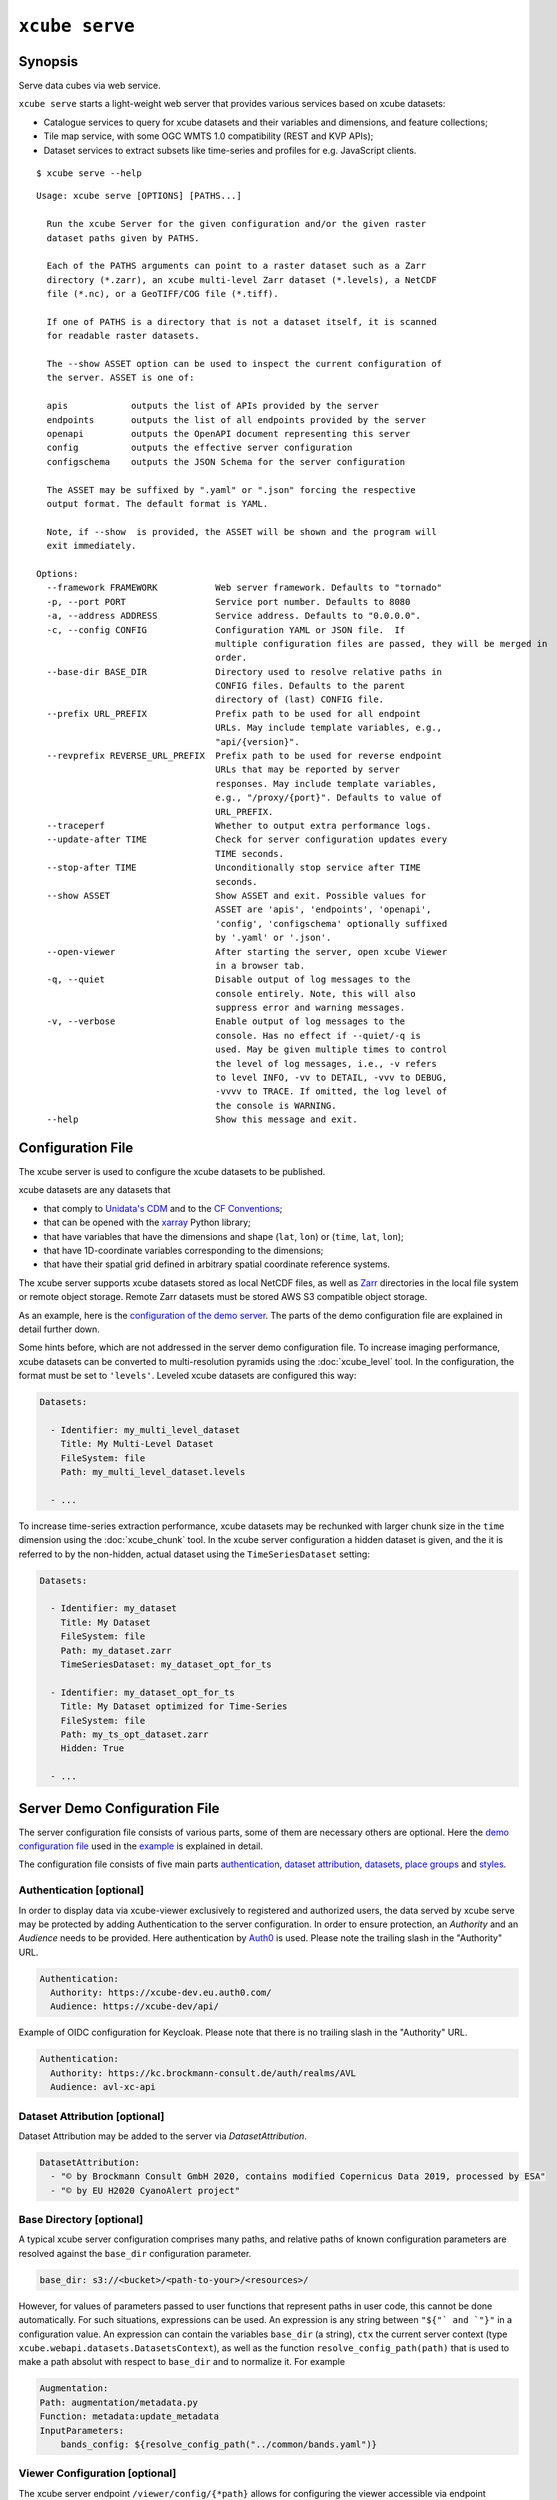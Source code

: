 .. _demo configuration file: https://github.com/dcs4cop/xcube/blob/master/examples/serve/demo/config.yml
.. _demo stores configuration file: https://github.com/dcs4cop/xcube/blob/master/examples/serve/demo/config-with-stores.yml
.. _Auth0: https://auth0.com/

===============
``xcube serve``
===============

Synopsis
========

Serve data cubes via web service.

``xcube serve`` starts a light-weight web server that provides various services based on xcube datasets:

* Catalogue services to query for xcube datasets and their variables and dimensions, and feature collections;
* Tile map service, with some OGC WMTS 1.0 compatibility (REST and KVP APIs);
* Dataset services to extract subsets like time-series and profiles for e.g. JavaScript clients.

::

    $ xcube serve --help

::

    Usage: xcube serve [OPTIONS] [PATHS...]

      Run the xcube Server for the given configuration and/or the given raster
      dataset paths given by PATHS.

      Each of the PATHS arguments can point to a raster dataset such as a Zarr
      directory (*.zarr), an xcube multi-level Zarr dataset (*.levels), a NetCDF
      file (*.nc), or a GeoTIFF/COG file (*.tiff).

      If one of PATHS is a directory that is not a dataset itself, it is scanned
      for readable raster datasets.

      The --show ASSET option can be used to inspect the current configuration of
      the server. ASSET is one of:

      apis            outputs the list of APIs provided by the server
      endpoints       outputs the list of all endpoints provided by the server
      openapi         outputs the OpenAPI document representing this server
      config          outputs the effective server configuration
      configschema    outputs the JSON Schema for the server configuration

      The ASSET may be suffixed by ".yaml" or ".json" forcing the respective
      output format. The default format is YAML.

      Note, if --show  is provided, the ASSET will be shown and the program will
      exit immediately.

    Options:
      --framework FRAMEWORK           Web server framework. Defaults to "tornado"
      -p, --port PORT                 Service port number. Defaults to 8080
      -a, --address ADDRESS           Service address. Defaults to "0.0.0.0".
      -c, --config CONFIG             Configuration YAML or JSON file.  If
                                      multiple configuration files are passed, they will be merged in
                                      order.
      --base-dir BASE_DIR             Directory used to resolve relative paths in
                                      CONFIG files. Defaults to the parent
                                      directory of (last) CONFIG file.
      --prefix URL_PREFIX             Prefix path to be used for all endpoint
                                      URLs. May include template variables, e.g.,
                                      "api/{version}".
      --revprefix REVERSE_URL_PREFIX  Prefix path to be used for reverse endpoint
                                      URLs that may be reported by server
                                      responses. May include template variables,
                                      e.g., "/proxy/{port}". Defaults to value of
                                      URL_PREFIX.
      --traceperf                     Whether to output extra performance logs.
      --update-after TIME             Check for server configuration updates every
                                      TIME seconds.
      --stop-after TIME               Unconditionally stop service after TIME
                                      seconds.
      --show ASSET                    Show ASSET and exit. Possible values for
                                      ASSET are 'apis', 'endpoints', 'openapi',
                                      'config', 'configschema' optionally suffixed
                                      by '.yaml' or '.json'.
      --open-viewer                   After starting the server, open xcube Viewer
                                      in a browser tab.
      -q, --quiet                     Disable output of log messages to the
                                      console entirely. Note, this will also
                                      suppress error and warning messages.
      -v, --verbose                   Enable output of log messages to the
                                      console. Has no effect if --quiet/-q is
                                      used. May be given multiple times to control
                                      the level of log messages, i.e., -v refers
                                      to level INFO, -vv to DETAIL, -vvv to DEBUG,
                                      -vvvv to TRACE. If omitted, the log level of
                                      the console is WARNING.
      --help                          Show this message and exit.


Configuration File
==================

The xcube server is used to configure the xcube datasets to be published.

xcube datasets are any datasets that

* that comply to `Unidata's CDM <https://docs.unidata.ucar.edu/netcdf-java/current/userguide/common_data_model_overview.html>`_ and to the `CF Conventions <http://cfconventions.org/>`_;
* that can be opened with the `xarray <https://xarray.pydata.org/en/stable/>`_ Python library;
* that have variables that have the dimensions and shape (``lat``, ``lon``) or (``time``, ``lat``, ``lon``);
* that have 1D-coordinate variables corresponding to the dimensions;
* that have their spatial grid defined in arbitrary spatial coordinate reference systems.

The xcube server supports xcube datasets stored as local NetCDF files, as well as
`Zarr <https://zarr.readthedocs.io/en/stable/>`_ directories in the local file system or remote object storage.
Remote Zarr datasets must be stored AWS S3 compatible object storage.

As an example, here is the `configuration of the demo server <https://github.com/dcs4cop/xcube/blob/master/examples/serve/demo/config.yml>`_.
The parts of the demo configuration file are explained in detail further down.

Some hints before, which are not addressed in the server demo configuration file.
To increase imaging performance, xcube datasets can be converted to multi-resolution pyramids using the
:doc:`xcube_level` tool. In the configuration, the format must be set to ``'levels'``.
Leveled xcube datasets are configured this way:

.. code:: yaml

    Datasets:

      - Identifier: my_multi_level_dataset
        Title: My Multi-Level Dataset
        FileSystem: file
        Path: my_multi_level_dataset.levels

      - ...

To increase time-series extraction performance, xcube datasets may be rechunked with larger chunk size in the ``time``
dimension using the :doc:`xcube_chunk` tool. In the xcube server configuration a hidden dataset is given,
and the it is referred to by the non-hidden, actual dataset using the ``TimeSeriesDataset`` setting:

.. code:: yaml

    Datasets:

      - Identifier: my_dataset
        Title: My Dataset
        FileSystem: file
        Path: my_dataset.zarr
        TimeSeriesDataset: my_dataset_opt_for_ts

      - Identifier: my_dataset_opt_for_ts
        Title: My Dataset optimized for Time-Series
        FileSystem: file
        Path: my_ts_opt_dataset.zarr
        Hidden: True

      - ...


.. _config:

Server Demo Configuration File
==============================
The server configuration file consists of various parts, some of them are necessary others are optional.
Here the `demo configuration file`_ used in the `example`_ is explained in detail.

The configuration file consists of five main parts `authentication`_,
`dataset attribution`_, `datasets`_,
`place groups`_ and `styles`_.

.. _authentication:

Authentication [optional]
-------------------------
In order to display data via xcube-viewer exclusively to registered and authorized users, the data served by xcube serve
may be protected by adding Authentication to the server configuration. In order to ensure protection, an *Authority* and an
*Audience* needs to be provided. Here authentication by `Auth0`_ is used.
Please note the trailing slash in the "Authority" URL.

.. code:: yaml

    Authentication:
      Authority: https://xcube-dev.eu.auth0.com/
      Audience: https://xcube-dev/api/

Example of OIDC configuration for Keycloak.
Please note that there is no trailing slash in the "Authority" URL.

.. code:: yaml

    Authentication:
      Authority: https://kc.brockmann-consult.de/auth/realms/AVL
      Audience: avl-xc-api

.. _dataset attribution:

Dataset Attribution [optional]
------------------------------

Dataset Attribution may be added to the server via *DatasetAttribution*.

.. code:: yaml

    DatasetAttribution:
      - "© by Brockmann Consult GmbH 2020, contains modified Copernicus Data 2019, processed by ESA"
      - "© by EU H2020 CyanoAlert project"

.. _base directory:

Base Directory [optional]
------------------------------

A typical xcube server configuration comprises many paths, and
relative paths of known configuration parameters are resolved against
the ``base_dir`` configuration parameter.

.. code:: yaml

    base_dir: s3://<bucket>/<path-to-your>/<resources>/

However, for values of
parameters passed to user functions that represent paths in user code,
this cannot be done automatically. For such situations, expressions
can be used. An expression is any string between ``"${"` and `"}"`` in a
configuration value. An expression can contain the variables
``base_dir`` (a string), ``ctx`` the current server context
(type ``xcube.webapi.datasets.DatasetsContext``), as well as the function
``resolve_config_path(path)`` that is used to make a path absolut with
respect to ``base_dir`` and to normalize it. For example

.. code:: yaml

    Augmentation:
    Path: augmentation/metadata.py
    Function: metadata:update_metadata
    InputParameters:
        bands_config: ${resolve_config_path("../common/bands.yaml")}


.. _viewer configuration:

Viewer Configuration [optional]
------------------------------

The xcube server endpoint ``/viewer/config/{*path}`` allows
for configuring the viewer accessible via endpoint ``/viewer``.
The actual source for the configuration items is configured by xcube
server configuration using the new entry ``Viewer/Configuration/Path``,
for example:

.. code:: yaml

    Viewer:
      Configuration:
        Path: s3://<bucket>/<path-to-your-viewer>/<resources>

.. _datasets:

Datasets [mandatory]
--------------------

In order to publish selected xcube datasets via ``xcube serve``,
the datasets need to be described in the server configuration.

.. _remotely stored xcube datasets:

Remotely stored xcube Datasets
------------------------------

The following configuration snippet demonstrates how to
publish static (persistent) xcube datasets stored in
S3-compatible object storage:

.. code:: yaml

    Datasets:
      - Identifier: remote
        Title: Remote OLCI L2C cube for region SNS
        BoundingBox: [0.0, 50, 5.0, 52.5]
        FileSystem: s3
        Endpoint: "https://s3.eu-central-1.amazonaws.com"
        Path: xcube-examples/OLCI-SNS-RAW-CUBE-2.zarr
        Region: eu-central-1
        Anonymous: true
        Style: default
        ChunkCacheSize: 250M
        PlaceGroups:
          - PlaceGroupRef: inside-cube
          - PlaceGroupRef: outside-cube
        AccessControl:
          RequiredScopes:
            - read:datasets


The above example of how to specify a xcube dataset to be served above is using a datacube stored in
an S3 bucket within the Amazon Cloud. Please have a closer look at the parameter *Anonymous: true*.
This means, the datasets permissions are set to public read in your source s3 bucket. If you have a dataset that is not public-read, set
*Anonymous: false*. Furthermore, you need to have valid credentials on the machine where the server runs.
Credentials may be saved either in a file called .aws/credentials with content like below:

    | [default]
    | aws_access_key_id=AKIAIOSFODNN7EXAMPLE
    | aws_secret_access_key=wJalrXUtnFEMI/K7MDENG/bPxRfiCYEXAMPLEKEY

Or they may be exported as environment variables AWS_SECRET_ACCESS_KEY and AWS_ACCESS_KEY_ID.

Further down an example for a `locally stored xcube datasets`_ will be given,
as well as an example of `dynamic xcube datasets`_.

*Identifier* [mandatory]
is a unique ID for each xcube dataset, it is ment for machine-to-machine interaction
and therefore does not have to be a fancy human-readable name.

*Title* [optional]
should be understandable for humans. This title that will be displayed within the viewer
for the dataset selection. If omitted, the key title from the dataset metadata will be used.
If that is missing too, the identifier will be used.

*BoundingBox* [optional]
may be set in order to restrict the region which is served from a certain datacube. The
notation of the *BoundingBox* is [lon_min,lat_min,lon_max,lat_max].

*FileSystem* [mandatory]
is set to "s3" which lets xcube serve know, that the datacube is located in the cloud.

*Endpoint* [mandatory]
contains information about the cloud provider endpoint, this will differ if you use a different
cloud provider.

*Path* [mandatory]
leads to the specific location of the datacube. The particular datacube is stored in an
OpenTelecomCloud S3 bucket called "xcube-examples" and the datacube is called "OLCI-SNS-RAW-CUBE-2.zarr".

*Region* [optional]
is the region where the specified cloud provider is operating.

*Styles* [optional]
influence the visualization of the xucbe dataset in the xcube viewer if specified in the server configuration file. The usage of *Styles* is described in section `styles`_.

*PlaceGroups* [optional]
allow to associate places (e.g. polygons or point-location) with a particular xcube dataset.
Several different place groups may be connected to a xcube dataset, these different place groups are distinguished by
the *PlaceGroupRef*. The configuration of *PlaceGroups* is described in section `place groups`_.

*AccessControl* [optional]
can only be used when providing `authentication`_. Datasets may be protected by
configuring the *RequiredScopes* entry whose value is a list of required scopes, e.g. "read:datasets".

.. _locally stored xcube datasets:

Locally stored xcube Datasets
-----------------------------

The following configuration snippet demonstrates how to
publish static (persistent) xcube datasets stored in the local filesystem:

.. code:: yaml

      - Identifier: local
        Title: Local OLCI L2C cube for region SNS
        BoundingBox: [0.0, 50, 5.0, 52.5]
        FileSystem: file
        Path: cube-1-250-250.zarr
        Style: default
        TimeSeriesDataset: local_ts
        Augmentation:
          Path: compute_extra_vars.py
          Function: compute_variables
          InputParameters:
            factor_chl: 0.2
            factor_tsm: 0.7
        PlaceGroups:
          - PlaceGroupRef: inside-cube
          - PlaceGroupRef: outside-cube
        AccessControl:
          IsSubstitute: true

Most of the configuration of locally stored datasets is equal to the configuration of
`remotely stored xcube datasets`_.

*FileSystem* [mandatory]
is set to "file" which lets xcube serve know, that the datacube is locally stored.

*TimeSeriesDataset* [optional]
is not bound to local datasets, this parameter may be used for remotely stored datasets
as well. By using this parameter a time optimized datacube will be used for generating the time series. The configuration
of this time optimized datacube is shown below. By adding *Hidden* with *true* to the dataset configuration, the time optimized
datacube will not appear among the displayed datasets in xcube viewer.

.. code:: yaml

  # Will not appear at all, because it is a "hidden" resource
  - Identifier: local_ts
    Title: 'local' optimized for time-series
    BoundingBox: [0.0, 50, 5.0, 52.5]
    FileSystem: file
    Path: cube-5-100-200.zarr
    Hidden: true
    Style: default

*Augmentation* [optional]
augments data cubes by new variables computed on-the-fly, the generation of the on-the-fly
variables depends on the implementation of the python module specified in the *Path* within the *Augmentation*
configuration.

*AccessControl* [optional]
can only be used when providing `authentication`_. By passing the *IsSubstitute* flag
a dataset disappears for authorized requests. This might be useful for showing a demo dataset in the viewer for
user who are not logged in.

.. _dynamic xcube datasets:

Dynamic xcube Datasets
----------------------

There is the possibility to define dynamic xcube datasets
that are computed on-the-fly. Given here is an example that
obtains daily or weekly averages of an xcube dataset named "local".

.. code:: yaml

  - Identifier: local_1w
    Title: OLCI weekly L3 cube for region SNS computed from local L2C cube
    BoundingBox: [0.0, 50, 5.0, 52.5]
    FileSystem: memory
    Path: resample_in_time.py
    Function: compute_dataset
    InputDatasets: ["local"]
    InputParameters:
      period: 1W
      incl_stdev: True
    Style: default
    PlaceGroups:
      - PlaceGroupRef: inside-cube
      - PlaceGroupRef: outside-cube
    AccessControl:
      IsSubstitute: True

*FileSystem* [mandatory]
must be "memory" for dynamically generated datasets.

*Path* [mandatory]
points to a Python module. Can be a Python file, a package, or a Zip file.

*Function* [mandatory, mutually exclusive with *Class*]
references a function in the Python file given by *Path*. Must be suffixed
by colon-separated module name, if *Path* references a package or Zip file.
The function receives one or more datasets of type ``xarray.Dataset``
as defined by *InputDatasets* and optional keyword-arguments as
given by *InputParameters*, if any. It must return a new ``xarray.Dataset``
with same spatial coordinates as the inputs.
If "resample_in_time.py" is compressed among any other modules in a zip archive, the original module name
must be indicated by the prefix to the function name:

.. code:: yaml

    Path: modules.zip
    Function: resample_in_time:compute_dataset
    InputDatasets: ["local"]


*Class* [mandatory, mutually exclusive with *Function*]
references a callable in the Python file given by *Path*. Must be suffixed
by colon-separated module name, if *Path* references a package or Zip file.
The callable is either a class derived from
``xcube.core.mldataset.MultiLevelDataset`` or a function that returns
an instance of ``xcube.core.mldataset.MultiLevelDataset``.
The callable receives one or more datasets of type
``xcube.core.mldataset.MultiLevelDataset`` as defined by *InputDatasets*
and optional keyword-arguments as given by *InputParameters*, if any.

*InputDatasets* [mandatory]
specifies the input datasets passed to *Function* or *Class*.

*InputParameters* [mandatory]
specifies optional keyword arguments passed to *Function* or *Class*.
In the example, *InputParameters* defines which kind of resampling
should be performed.

Again, the dataset may be associated with place groups.

.. _place groups:

Place Groups [optional]
-----------------------

Place groups are specified in a similar manner compared to specifying datasets within a server.
Place groups may be stored e.g. in shapefiles or a geoJson.

.. code:: yaml

    PlaceGroups:
      - Identifier: outside-cube
        Title: Points outside the cube
        Path: places/outside-cube.geojson
        PropertyMapping:
          image: ${resolve_config_path("images/outside-cube/${ID}.jpg")}


*Identifier* [mandatory]
is a unique ID for each place group, it is the one xcube serve uses to associate
a place group to a particular dataset.

*Title* [mandatory]
should be understandable for humans and this is the title that will be displayed within the viewer
for the place selection if the selected xcube dataset contains a place group.

*Path* [mandatory]
defines where the file storing the place group is located.
Please note that the paths within the example config are relative.

*PropertyMapping* [mandatory]
determines which information contained within the place group should be used for selecting a certain location of the given place group.
This depends very strongly of the data used. In the above example, the image URL is determined by a feature's ``ID`` property.

Property Mappings
-----------------

The entry *PropertyMapping* is used to map a set of well-known properties (or roles) to the actual properties provided
by a place feature in a place group. For example, the well-known properties are used to in xcube viewer to display
information about the currently selected place.
The possible well-known properties are:

* ``label``: The property that provides a label for the place, if any.
  Defaults to to case-insensitive names ``label``, ``title``, ``name``, ``id`` in xcube viewer.
* ``color``: The property that provides a place's color.
  Defaults to the case-insensitive name ``color`` in xcube viewer.
* ``image``: The property that provides a place's image URL, if any.
  Defaults to case-insensitive names ``image``, ``img``, ``picture``, ``pic`` in xcube viewer.
* ``description``: The property that provides a place's description text, if any.
  Defaults to case-insensitive names ``description``, ``desc``, ``abstract``, ``comment`` in xcube viewer.


In the following example, a place's label is provided by the place feature's ``NAME`` property,
while an image is provided by the place feature's ``IMG_URL`` property:

.. code:: yaml

    PlaceGroups:
        Identifier: my_group
        ...
        PropertyMapping:
            label: NAME
            image: IMG_URL


The values on the right side may either **be** feature property names or **contain** them as placeholders in the form
``${PROPERTY}``.

.. _styles:

Styles [optional]
-----------------


Within the *Styles* section, colorbars may be defined which should
be used initially for a certain variable of a dataset,
as well as the value ranges. For xcube viewer version 0.3.0 or
higher the colorbars and the value ranges may be adjusted by the user
within the xcube viewer.

.. code:: yaml

    Styles:
      - Identifier: default
        ColorMappings:
          conc_chl:
            ColorBar: plasma
            ValueRange: [0., 24.]
          conc_tsm:
            ColorBar: PuBuGn
            ValueRange: [0., 100.]
          kd489:
            ColorBar: jet
            ValueRange: [0., 6.]
          rgb:
            Red:
              Variable: conc_chl
              ValueRange: [0., 24.]
            Green:
              Variable: conc_tsm
              ValueRange: [0., 100.]
            Blue:
              Variable: kd489
              ValueRange: [0., 6.]

The *ColorMapping* may be specified for each variable of the
datasets to be served. If not specified, xcube server will try
to extract default values from attributes of dataset variables.
The default value ranges are determined by:

* xcube-specific variable attributes
  ``color_value_min`` and ``color_value_max``;
* The CF variable attributes ``valid_min``, ``valid_max``
  or ``valid_range``.
* Or otherwise, the value range ``[0, 1]`` is assumed.

The colorbar name can be set using the

* xcube-specific variable attribute ``color_bar_name``;
* Otherwise, the default colorbar name will be ``viridis``.

The special name *rgb* may be used to generate an RGB-image
from any other three dataset variables used for the individual
*Red*, *Green* and *Blue* channels of the resulting image.
An example is shown in the configuration above.

Colormaps may be reversed by using name suffix "_r".
They also can have alpha blending indicated by name suffix "_alpha".
Both, reversed and alpha blending is possible as well and can be configured by name suffix "_r_alpha".

.. code:: yaml

    Styles:
      - Identifier: default
        ColorMappings:
          conc_chl:
            ColorBar: plasma_r_alpha
            ValueRange: [0., 24.]

.. _example:

Example
=======

::

    xcube serve --port 8080 --config ./examples/serve/demo/config.yml --verbose

::

    xcube Server: WMTS, catalogue, data access, tile, feature, time-series services for xarray-enabled data cubes, version 0.2.0
    [I 190924 17:08:54 service:228] configuration file 'D:\\Projects\\xcube\\examples\\serve\\demo\\config.yml' successfully loaded
    [I 190924 17:08:54 service:158] service running, listening on localhost:8080, try http://localhost:8080/datasets
    [I 190924 17:08:54 service:159] press CTRL+C to stop service


Server Demo Configuration File for DataStores
=============================================
The server configuration file consists of various parts, some of them are necessary, others are optional.
Here the `demo stores configuration file`_ used in the `example stores`_ is explained in detail.

This configuration file differs only in one part compared to section :ref:`Server Demo Configuration File <config>`:
`data stores`_.
The other main parts (`authentication`_, `dataset attribution`_,
`place groups`_, and `styles`_) can be used in combination with `data stores`_.

.. _data stores:

DataStores [mandatory]
--------------------

Datasets, which are stored in the same location, may be configured in the configuration file using *DataStores*.


.. code:: yaml

    DataStores:
      - Identifier: edc
        StoreId: s3
        StoreParams:
          root: xcube-dcfs/edc-xc-viewer-data
          max_depth: 1
          storage_options:
            anon: true
            # client_kwargs:
            #  endpoint_url: https://s3.eu-central-1.amazonaws.com
        Datasets:
          - Path: "*2.zarr"
            Style: default
            # ChunkCacheSize: 1G


*Identifier* [mandatory]
is a unique ID for each DataStore.

*StoreID* [mandatory]
can be *file* for locally stored datasets and *s3* for datasets located in the cloud.

| *StoreParams* [mandatory]
| *root* [mandatory] states a common beginning part of the paths of the served datasets.
| *max_depth* [optional] if wildcard is used in *Dataset Path* this indicated how far the server should step down and serve the discovered datasets.
| *storage_options* [optional] is necessary when serving datasets from the cloud. With *anon* the accessibility is configured, if the datasets are public-read, *anon* is set to "true", "false" indicates they are protected. Credentials may be set by keywords *key* and *secret*.

*Datasets* [optional]
if not specified, every dataset in the indicated location supported by xcube will be read and
served by xcube serve. In order to filter certain datasets you can list Paths that shall be served by xcube serve.
*Path* may contain wildcards. Each Dataset entry may have *Styles* and *PlaceGroups* associated with them, the same way
as described in section :ref:`Server Demo Configuration File <config>`.

.. _example stores:

Example Stores
==============

::

    xcube serve --port 8080 --config ./examples/serve/demo/config-with-stores.yml --verbose

::

    xcube Server: WMTS, catalogue, data access, tile, feature, time-series services for xarray-enabled data cubes, version
    [I 190924 17:08:54 service:228] configuration file 'D:\\Projects\\xcube\\examples\\serve\\demo\\config.yml' successfully loaded
    [I 190924 17:08:54 service:158] service running, listening on localhost:8080, try http://localhost:8080/datasets
    [I 190924 17:08:54 service:159] press CTRL+C to stop service

.. _example azure blob storage filesystem stores:

Example Azure Blob Storage filesystem Stores
============================================

xcube server includes support for Azure Blob Storage filesystem by a data store `abfs`.
This enables access to data cubes (`.zarr` or `.levels`) in Azure blob storage as shown here:


.. code:: yaml

    DataStores:
      - Identifier: siec
        StoreId: abfs
        StoreParams:
          root: my_blob_container
          max_depth: 1
          storage_options:
            anon: true
            account_name: "xxx"
            account_key': "xxx"
            # or
            # connection_string: "xxx"
        Datasets:
          - Path: "*.levels"
            Style: default


Web API
=======

The xcube server has a dedicated self describing Web API Documentation. After starting the server, you can check the
various functions provided by xcube Web API. To explore the functions, open ``<base-url>/openapi.html``.

The xcube server implements the OGC WMTS RESTful and KVP architectural styles of the
`OGC WMTS 1.0.0 specification <http://www.opengeospatial.org/standards/wmts>`_. The following operations are supported:

* **GetCapabilities**: ``/xcube/wmts/1.0.0/WMTSCapabilities.xml``
* **GetTile**: ``/xcube/wmts/1.0.0/tile/{DatasetName}/{VarName}/{TileMatrix}/{TileCol}/{TileRow}.png``
* **GetFeatureInfo**: *in progress*

